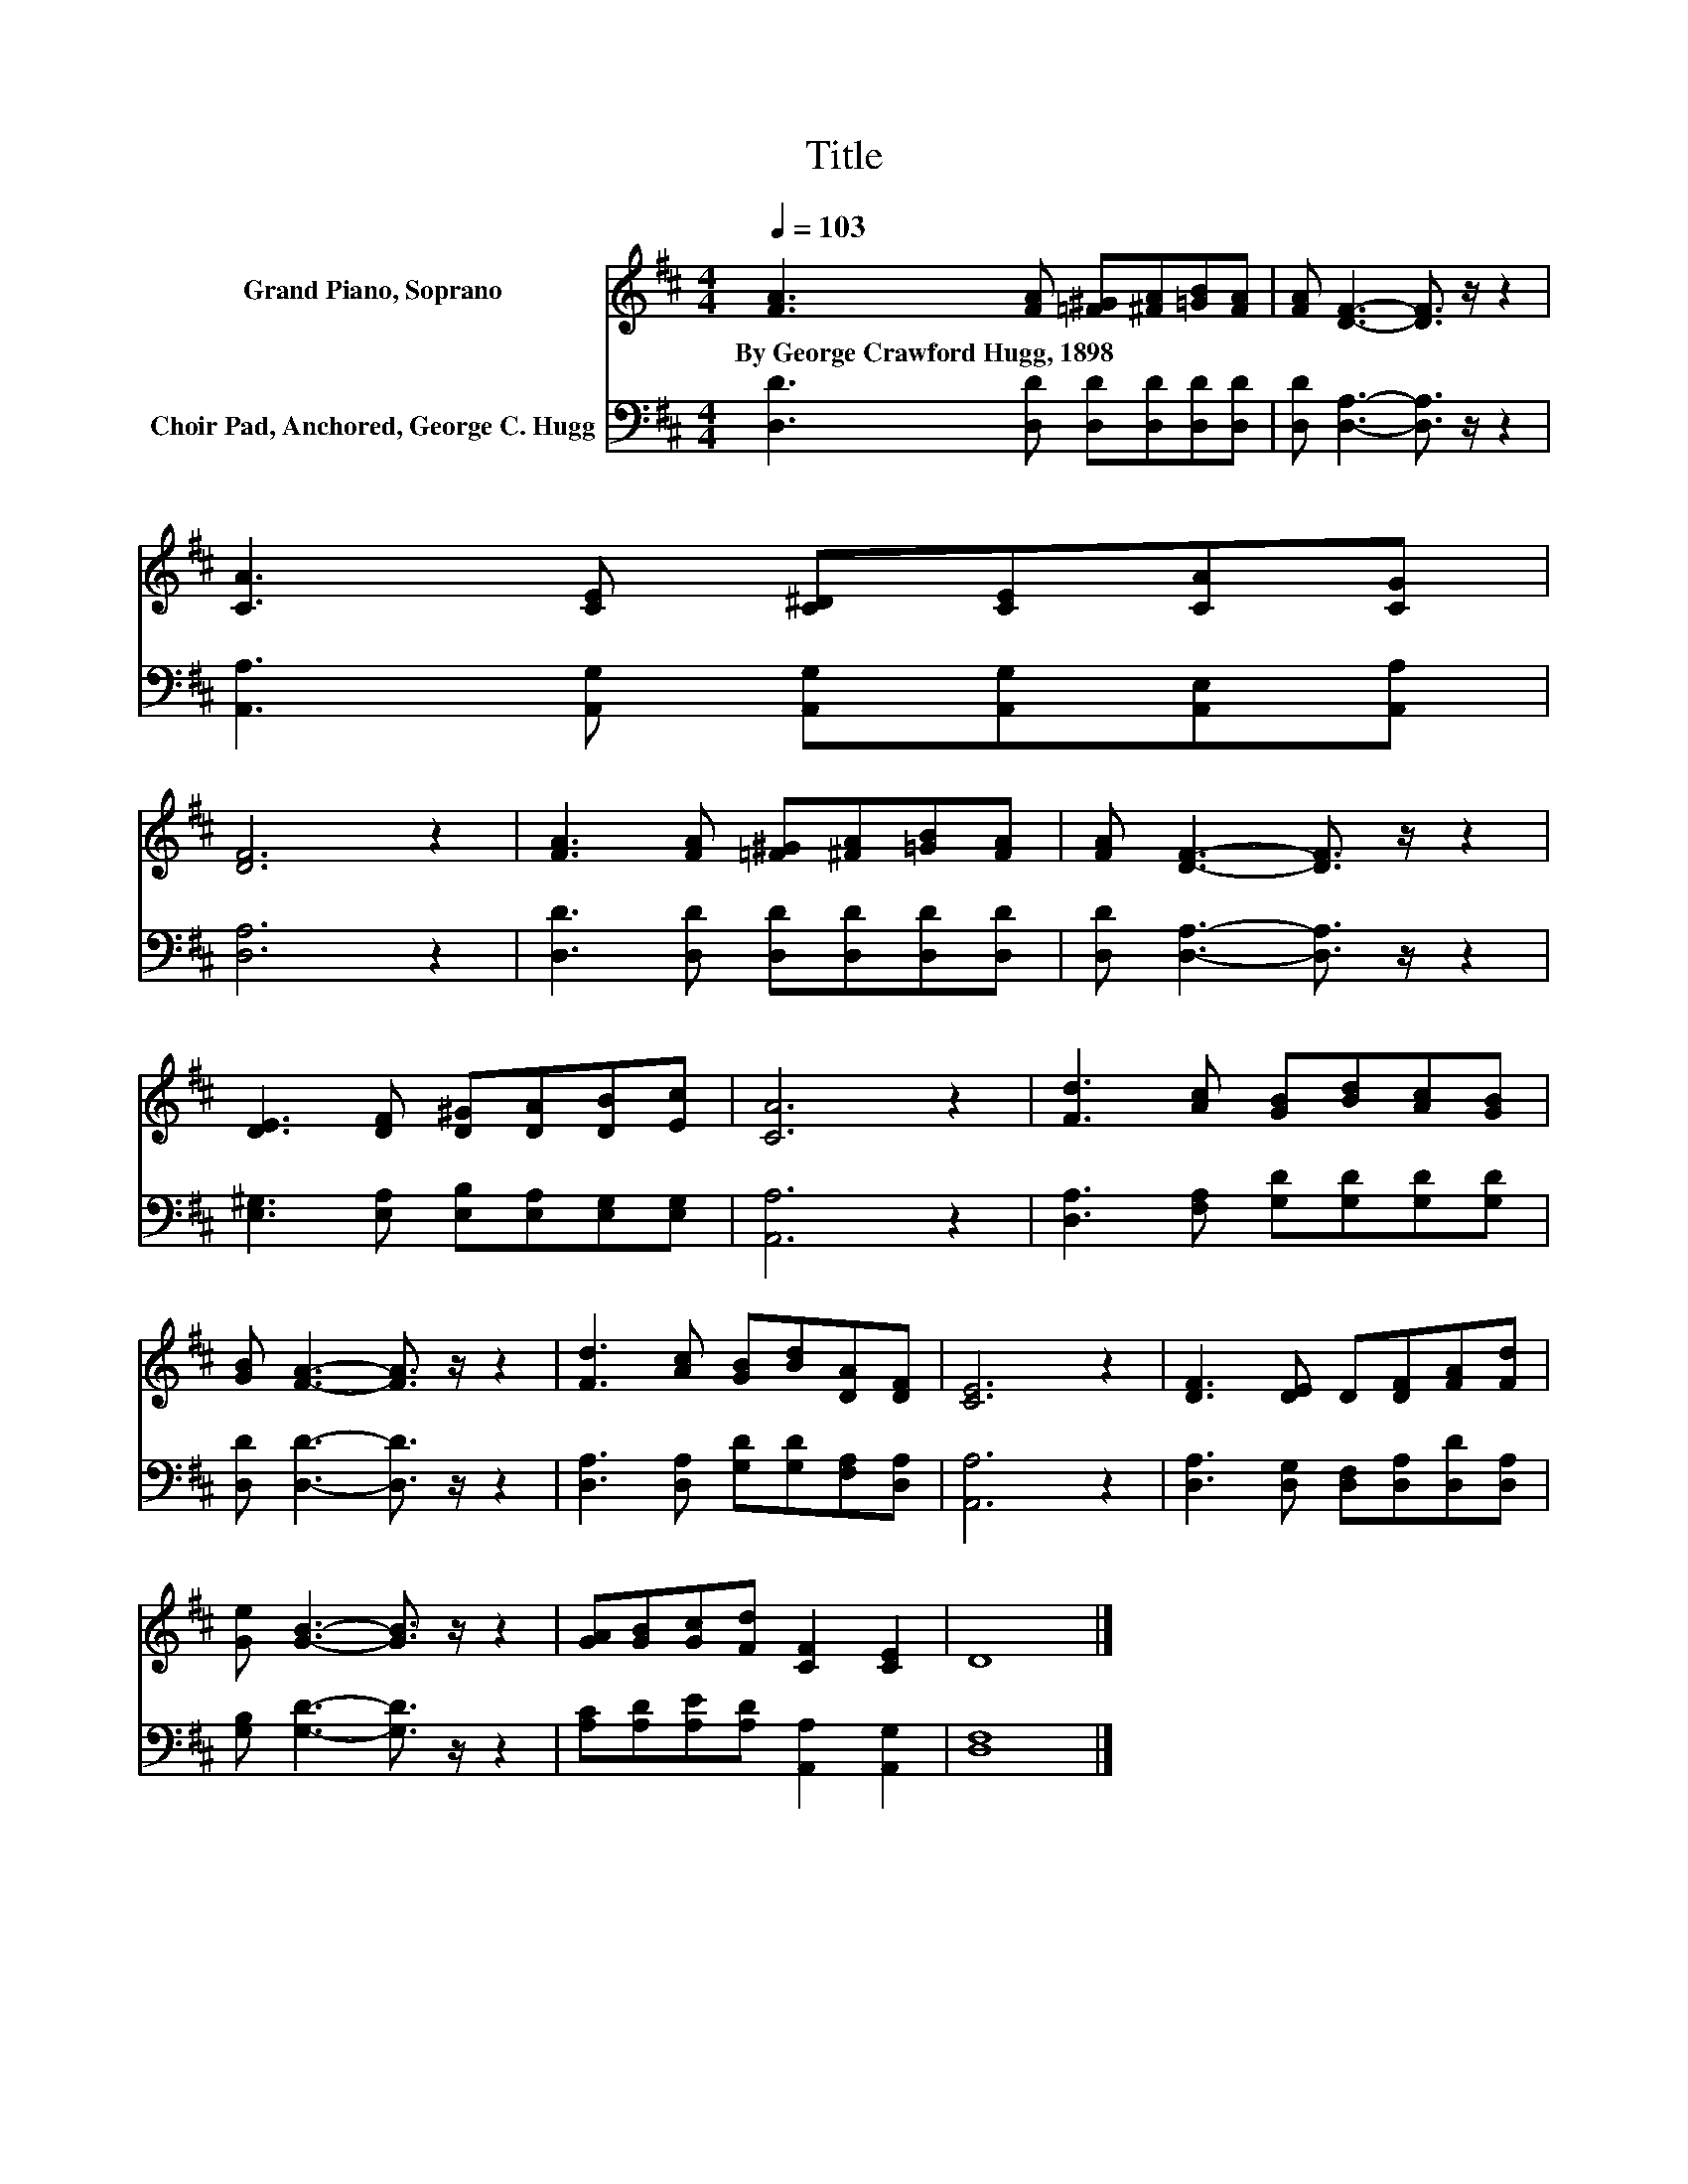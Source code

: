 X:1
T:Title
%%score 1 2
L:1/8
Q:1/4=103
M:4/4
K:D
V:1 treble nm="Grand Piano, Soprano"
V:2 bass nm="Choir Pad, Anchored, George C. Hugg"
V:1
 [FA]3 [FA] [=F^G][^FA][=GB][FA] | [FA] [DF]3- [DF]3/2 z/ z2 | [CA]3 [CE] [C^D][CE][CA][CG] | %3
w: By~George~Crawford~Hugg,~1898 * * * * *|||
 [DF]6 z2 | [FA]3 [FA] [=F^G][^FA][=GB][FA] | [FA] [DF]3- [DF]3/2 z/ z2 | %6
w: |||
 [DE]3 [DF] [D^G][DA][DB][Ec] | [CA]6 z2 | [Fd]3 [Ac] [GB][Bd][Ac][GB] | %9
w: |||
 [GB] [FA]3- [FA]3/2 z/ z2 | [Fd]3 [Ac] [GB][Bd][DA][DF] | [CE]6 z2 | [DF]3 [DE] D[DF][FA][Fd] | %13
w: ||||
 [Ge] [GB]3- [GB]3/2 z/ z2 | [GA][GB][Gc][Fd] [CF]2 [CE]2 | D8 |] %16
w: |||
V:2
 [D,D]3 [D,D] [D,D][D,D][D,D][D,D] | [D,D] [D,A,]3- [D,A,]3/2 z/ z2 | %2
 [A,,A,]3 [A,,G,] [A,,G,][A,,G,][A,,E,][A,,A,] | [D,A,]6 z2 | [D,D]3 [D,D] [D,D][D,D][D,D][D,D] | %5
 [D,D] [D,A,]3- [D,A,]3/2 z/ z2 | [E,^G,]3 [E,A,] [E,B,][E,A,][E,G,][E,G,] | [A,,A,]6 z2 | %8
 [D,A,]3 [F,A,] [G,D][G,D][G,D][G,D] | [D,D] [D,D]3- [D,D]3/2 z/ z2 | %10
 [D,A,]3 [D,A,] [G,D][G,D][F,A,][D,A,] | [A,,A,]6 z2 | [D,A,]3 [D,G,] [D,F,][D,A,][D,D][D,A,] | %13
 [G,B,] [G,D]3- [G,D]3/2 z/ z2 | [A,C][A,D][A,E][A,D] [A,,A,]2 [A,,G,]2 | [D,F,]8 |] %16

